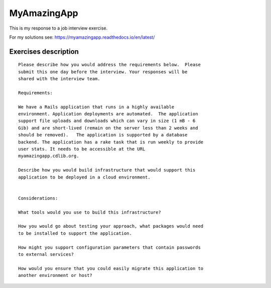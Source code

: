 MyAmazingApp
============

This is my response to a job interview exercise.

For my solutions see: https://myamazingapp.readthedocs.io/en/latest/



Exercises description
---------------------

::

  Please describe how you would address the requirements below.  Please
  submit this one day before the interview. Your responses will be
  shared with the interview team.
  
  Requirements:
  
  We have a Rails application that runs in a highly available
  environment. Application deployments are automated.  The application
  support file uploads and downloads which can vary in size (1 mB - 6
  Gib) and are short-lived (remain on the server less than 2 weeks and
  should be removed).   The application is supported by a database
  backend. The application has a rake task that is run weekly to provide
  user stats. It needs to be accessible at the URL
  myamazingapp.cdlib.org.
  
  Describe how you would build infrastructure that would support this
  application to be deployed in a cloud environment.
  
  
  Considerations:
  
  What tools would you use to build this infrastructure?
  
  How you would go about testing your approach, what packages would need
  to be installed to support the application.
  
  How might you support configuration parameters that contain passwords
  to external services?
  
  How would you ensure that you could easily migrate this application to
  another environment or host?



